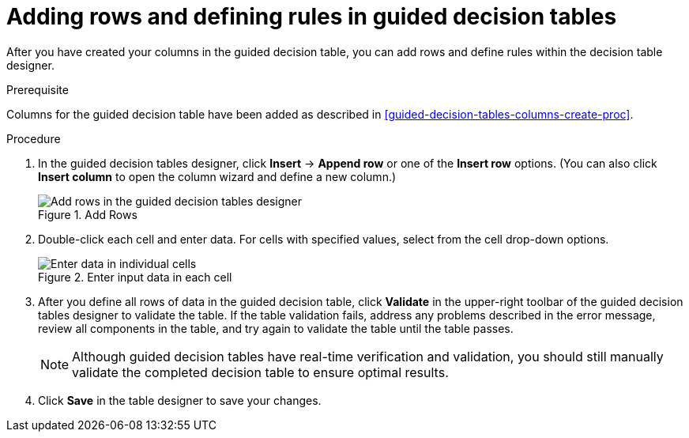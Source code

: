 [id='guided-decision-tables-rows-create-proc']
= Adding rows and defining rules in guided decision tables

After you have created your columns in the guided decision table, you can add rows and define rules within the decision table designer.

.Prerequisite
Columns for the guided decision table have been added as described in xref:guided-decision-tables-columns-create-proc[].

.Procedure
. In the guided decision tables designer, click *Insert* -> *Append row* or one of the *Insert row* options. (You can also click *Insert column* to open the column wizard and define a new column.)
+
.Add Rows
image::guided-decision-tables-rows-add.png[Add rows in the guided decision tables designer]
+
. Double-click each cell and enter data. For cells with specified values, select from the cell drop-down options.
+
.Enter input data in each cell
image::guided-decision-tables-rows-add_02.png[Enter data in individual cells]
+
. After you define all rows of data in the guided decision table, click *Validate* in the upper-right toolbar of the guided decision tables designer to validate the table. If the table validation fails, address any problems described in the error message, review all components in the table, and try again to validate the table until the table passes.
+
NOTE: Although guided decision tables have real-time verification and validation, you should still manually validate the completed decision table to ensure optimal results.
+

. Click *Save* in the table designer to save your changes.
